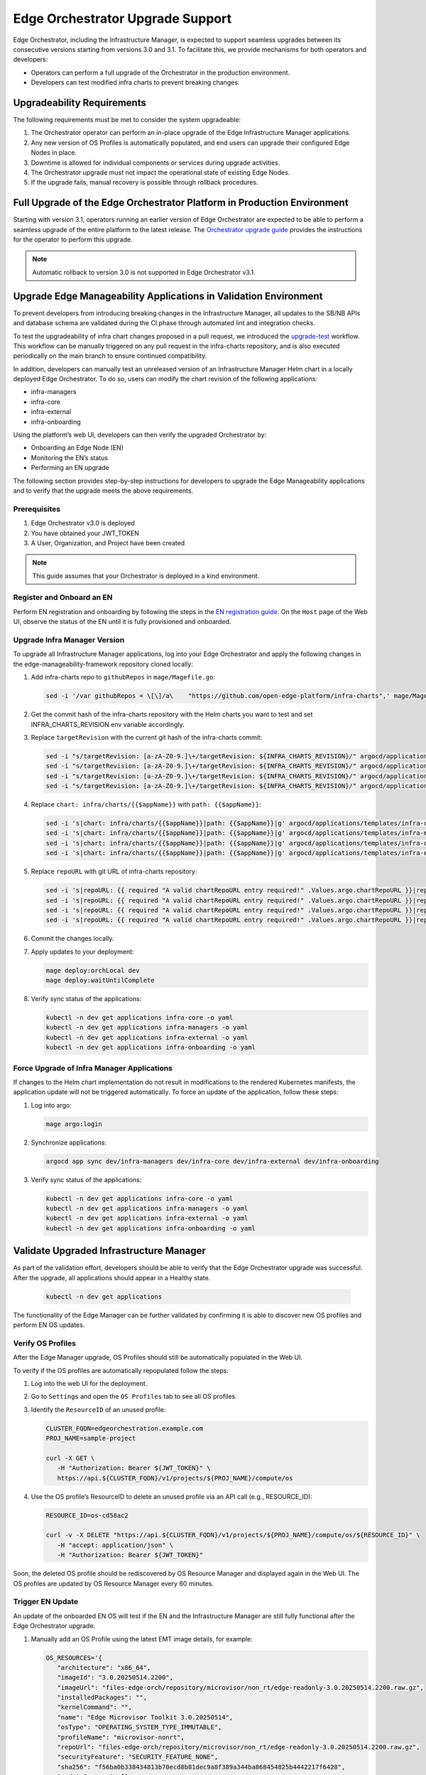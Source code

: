 Edge Orchestrator Upgrade Support
=================================

Edge Orchestrator, including the Infrastructure Manager, is expected to support seamless upgrades between its consecutive versions starting from versions 3.0 and 3.1.
To facilitate this, we provide mechanisms for both operators and developers:

- Operators can perform a full upgrade of the Orchestrator in the production environment.

- Developers can test modified infra charts to prevent breaking changes.

Upgradeability Requirements
---------------------------

The following requirements must be met to consider the system upgradeable:

1. The Orchestrator operator can perform an in-place upgrade of the Edge Infrastructure Manager applications.
2. Any new version of OS Profiles is automatically populated, and end users can upgrade their configured Edge Nodes in place.
3. Downtime is allowed for individual components or services during upgrade activities.
4. The Orchestrator upgrade must not impact the operational state of existing Edge Nodes.
5. If the upgrade fails, manual recovery is possible through rollback procedures.

Full Upgrade of the Edge Orchestrator Platform in Production Environment
------------------------------------------------------------------------

Starting with version 3.1, operators running an earlier version of Edge Orchestrator are expected
to be able to perform a seamless upgrade of the entire platform to the latest release.
The  `Orchestrator upgrade guide <TODO link>`_  provides the instructions for the operator to perform this upgrade.

.. note::

   Automatic rollback to version 3.0 is not supported in Edge Orchestrator v3.1.

Upgrade Edge Manageability Applications in Validation Environment
-----------------------------------------------------------------

To prevent developers from introducing breaking changes in the Infrastructure Manager,
all updates to the SB/NB APIs and database schema are validated during the CI phase through automated lint and integration checks.

To test the upgradeability of infra chart changes proposed in a pull request, we introduced the `upgrade-test <https://github.com/open-edge-platform/infra-charts/blob/main/.github/workflows/sanity-upgrade-test.yml>`_ workflow.
This workflow can be manually triggered on any pull request in the infra-charts repository, and is also executed periodically on the main branch to ensure continued compatibility.

In addition, developers can manually test an unreleased version of an Infrastructure Manager Helm chart in a locally deployed Edge Orchestrator.
To do so, users can modify the chart revision of the following applications:

- infra-managers
- infra-core
- infra-external
- infra-onboarding

Using the platform’s web UI, developers can then verify the upgraded Orchestrator by:

- Onboarding an Edge Node (EN)
- Monitoring the EN’s status
- Performing an EN upgrade

The following section provides step-by-step instructions for developers to upgrade the Edge Manageability applications and to verify
that the upgrade meets the above requirements.

Prerequisites
^^^^^^^^^^^^^

1. Edge Orchestrator v3.0 is deployed
2. You have obtained your JWT_TOKEN
3. A User, Organization, and Project have been created

.. note::

   This guide assumes that your Orchestrator is deployed in a kind environment.

Register and Onboard an EN
^^^^^^^^^^^^^^^^^^^^^^^^^^

Perform EN registration and onboarding by following the steps in the `EN registration guide <https://docs.openedgeplatform.intel.com/edge-manage-docs/main/user_guide/set_up_edge_infra/edge_node_registration.html#register-edge-nodes-in-software-prod-name>`_.
On the ``Host`` page of the Web UI, observe the status of the EN until it is fully provisioned and onboarded.

Upgrade Infra Manager Version
^^^^^^^^^^^^^^^^^^^^^^^^^^^^^

To upgrade all Infrastructure Manager applications, log into your Edge Orchestrator and apply the following changes in the edge-manageability-framework repository cloned locally:

1. Add infra-charts repo to ``githubRepos`` in ``mage/Magefile.go``:

   .. code-block:: bash

      sed -i '/var githubRepos = \[\]/a\    "https://github.com/open-edge-platform/infra-charts",' mage/Magefile.go

2. Get the commit hash of the infra-charts repository with the Helm charts you want to test and set INFRA_CHARTS_REVISION env variable accordingly.
3. Replace ``targetRevision`` with the current git hash of the infra-charts commit:

   .. code-block:: bash

      sed -i "s/targetRevision: [a-zA-Z0-9.]\+/targetRevision: ${INFRA_CHARTS_REVISION}/" argocd/applications/templates/infra-core.yaml
      sed -i "s/targetRevision: [a-zA-Z0-9.]\+/targetRevision: ${INFRA_CHARTS_REVISION}/" argocd/applications/templates/infra-managers.yaml
      sed -i "s/targetRevision: [a-zA-Z0-9.]\+/targetRevision: ${INFRA_CHARTS_REVISION}/" argocd/applications/templates/infra-onboarding.yaml
      sed -i "s/targetRevision: [a-zA-Z0-9.]\+/targetRevision: ${INFRA_CHARTS_REVISION}/" argocd/applications/templates/infra-external.yaml

4. Replace ``chart: infra/charts/{{$appName}}`` with ``path: {{$appName}}``:

   .. code-block:: bash

      sed -i 's|chart: infra/charts/{{$appName}}|path: {{$appName}}|g' argocd/applications/templates/infra-core.yaml
      sed -i 's|chart: infra/charts/{{$appName}}|path: {{$appName}}|g' argocd/applications/templates/infra-managers.yaml
      sed -i 's|chart: infra/charts/{{$appName}}|path: {{$appName}}|g' argocd/applications/templates/infra-onboarding.yaml
      sed -i 's|chart: infra/charts/{{$appName}}|path: {{$appName}}|g' argocd/applications/templates/infra-external.yaml

5. Replace ``repoURL`` with git URL of infra-charts repository:

   .. code-block:: bash

      sed -i 's|repoURL: {{ required "A valid chartRepoURL entry required!" .Values.argo.chartRepoURL }}|repoURL: https://github.com/open-edge-platform/infra-charts.git|g' argocd/applications/templates/infra-core.yaml
      sed -i 's|repoURL: {{ required "A valid chartRepoURL entry required!" .Values.argo.chartRepoURL }}|repoURL: https://github.com/open-edge-platform/infra-charts.git|g' argocd/applications/templates/infra-managers.yaml
      sed -i 's|repoURL: {{ required "A valid chartRepoURL entry required!" .Values.argo.chartRepoURL }}|repoURL: https://github.com/open-edge-platform/infra-charts.git|g' argocd/applications/templates/infra-onboarding.yaml
      sed -i 's|repoURL: {{ required "A valid chartRepoURL entry required!" .Values.argo.chartRepoURL }}|repoURL: https://github.com/open-edge-platform/infra-charts.git|g' argocd/applications/templates/infra-external.yaml

6. Commit the changes locally.
7. Apply updates to your deployment:

   .. code-block:: bash

      mage deploy:orchLocal dev
      mage deploy:waitUntilComplete

8. Verify sync status of the applications:

   .. code-block:: bash

      kubectl -n dev get applications infra-core -o yaml
      kubectl -n dev get applications infra-managers -o yaml
      kubectl -n dev get applications infra-external -o yaml
      kubectl -n dev get applications infra-onboarding -o yaml

Force Upgrade of Infra Manager Applications
^^^^^^^^^^^^^^^^^^^^^^^^^^^^^^^^^^^^^^^^^^^

If changes to the Helm chart implementation do not result in modifications to the rendered Kubernetes manifests, the application update will not be triggered automatically.
To force an update of the application, follow these steps:

1. Log into argo:

   .. code-block:: bash

      mage argo:login

2. Synchronize applications:

   .. code-block:: bash

      argocd app sync dev/infra-managers dev/infra-core dev/infra-external dev/infra-onboarding

3. Verify sync status of the applications:

   .. code-block:: bash

      kubectl -n dev get applications infra-core -o yaml
      kubectl -n dev get applications infra-managers -o yaml
      kubectl -n dev get applications infra-external -o yaml
      kubectl -n dev get applications infra-onboarding -o yaml

Validate Upgraded Infrastructure Manager
----------------------------------------

As part of the validation effort, developers should be able to verify that the Edge Orchestrator upgrade was successful. After the upgrade, all applications should appear in a Healthy state.

   .. code-block:: bash

      kubectl -n dev get applications

The functionality of the Edge Manager can be further validated by confirming it is able to discover new OS profiles and perform EN OS updates.

Verify OS Profiles
^^^^^^^^^^^^^^^^^^

After the Edge Manager upgrade, OS Profiles should still be automatically populated in the Web UI.

To verify if the OS profiles are automatically repopulated follow the steps:

1. Log into the web UI for the deployment.
2. Go to ``Settings`` and open the ``OS Profiles`` tab to see all OS profiles.
3. Identify the ``ResourceID`` of an unused profile:

   .. code-block:: bash

      CLUSTER_FQDN=edgeorchestration.example.com
      PROJ_NAME=sample-project

      curl -X GET \
         -H "Authorization: Bearer ${JWT_TOKEN}" \
         https://api.${CLUSTER_FQDN}/v1/projects/${PROJ_NAME}/compute/os

4. Use the OS profile’s ResourceID to delete an unused profile via an API call (e.g., RESOURCE_ID):

   .. code-block:: bash

      RESOURCE_ID=os-cd58ac2

      curl -v -X DELETE "https://api.${CLUSTER_FQDN}/v1/projects/${PROJ_NAME}/compute/os/${RESOURCE_ID}" \
         -H "accept: application/json" \
         -H "Authorization: Bearer ${JWT_TOKEN}"

Soon, the deleted OS profile should be rediscovered by OS Resource Manager and displayed again in the Web UI. The OS profiles are updated by OS Resource Manager every 60 minutes.

Trigger EN Update
^^^^^^^^^^^^^^^^^

An update of the onboarded EN OS will test if the EN and the Infrastructure Manager are still fully functional after the Edge Orchestrator upgrade.

1. Manually add an OS Profile using the latest EMT image details, for example:

   .. code-block:: bash

      OS_RESOURCES='{
         "architecture": "x86_64",
         "imageId": "3.0.20250514.2200",
         "imageUrl": "files-edge-orch/repository/microvisor/non_rt/edge-readonly-3.0.20250514.2200.raw.gz",
         "installedPackages": "",
         "kernelCommand": "",
         "name": "Edge Microvisor Toolkit 3.0.20250514",
         "osType": "OPERATING_SYSTEM_TYPE_IMMUTABLE",
         "profileName": "microvisor-nonrt",
         "repoUrl": "files-edge-orch/repository/microvisor/non_rt/edge-readonly-3.0.20250514.2200.raw.gz",
         "securityFeature": "SECURITY_FEATURE_NONE",
         "sha256": "f56ba0b338434813b70ecd8b81dec9a8f389a344ba868454825b4442217f6428",
         "updateSources": [],
         "osProvider": "OPERATING_SYSTEM_PROVIDER_INFRA"
      }'

      curl -X POST \
         -H "Accept: application/json" \
         -H "Authorization: Bearer ${JWT_TOKEN}" \
         --data "$OS_RESOURCES" \
         --header "Content-Type: application/json" \
         https://api.${CLUSTER_FQDN}/v1/projects/${PROJ_NAME}/compute/os

2. Identify your EN instance ResourceID in the list of instances and set ``INSTANCE`` environment variable accordingly:

   .. code-block:: bash

      curl -X GET \
         -H "Authorization: Bearer ${JWT_TOKEN}" \
         https://api.${CLUSTER_FQDN}/v1/projects/${PROJ_NAME}/compute/instances

3. Identify the OS Profile ResourceID in the list of profiles and set ``OSPROFILE`` environment variable accordingly.

   .. code-block:: bash

      curl -X GET \
         -H "Authorization: Bearer ${JWT_TOKEN}" \
         https://api.${CLUSTER_FQDN}/v1/projects/${PROJ_NAME}/compute/os

4. Update the EN instance's ``desired_os`` to point to the OS profile:

   .. code-block:: bash

      curl -X PATCH \
         -H "Accept: application/json" \
         -H "Authorization: Bearer ${JWT_TOKEN}" \
         --data '{"osId":  "${OSPROFILE}"}' \
         --header "Content-Type: application/json" \
         https://api.${CLUSTER_FQDN}/v1/projects/${PROJ_NAME}/compute/instances/${INSTANCE}

5. Observe that the ``OS upgrade available`` note appears on the host page.

6. Schedule a maintenance window for your EN by following the `guide on maintenance window creation <https://docs.openedgeplatform.intel.com/edge-manage-docs/main/user_guide/advanced_functionality/host_schedule_main.html#schedule-maintenance-for-configured-and-active-hosts>`_.

7. Monitor the ``Update`` status to confirm the update was completed. The ``No new updates available`` status message indicates a successful update.
